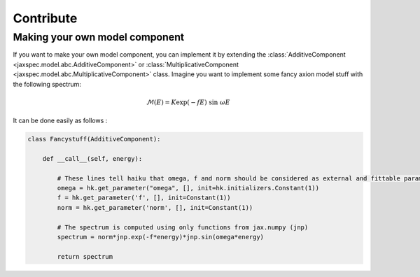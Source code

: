 Contribute
==========

Making your own model component
-------------------------------

If you want to make your own model component, you can implement it by extending the :class:`AdditiveComponent <jaxspec.model.abc.AdditiveComponent>` or
:class:`MultiplicativeComponent <jaxspec.model.abc.MultiplicativeComponent>` class. Imagine you want to implement some fancy axion model stuff with the following spectrum:

.. math::
    \mathcal{M}(E) = K \exp \left( -fE \right) ~ \sin ~\omega E

It can be done easily as follows :

.. code-block::

    class Fancystuff(AdditiveComponent):

        def __call__(self, energy):

            # These lines tell haiku that omega, f and norm should be considered as external and fittable parameters
            omega = hk.get_parameter("omega", [], init=hk.initializers.Constant(1))
            f = hk.get_parameter('f', [], init=Constant(1))
            norm = hk.get_parameter('norm', [], init=Constant(1))

            # The spectrum is computed using only functions from jax.numpy (jnp)
            spectrum = norm*jnp.exp(-f*energy)*jnp.sin(omega*energy)

            return spectrum
